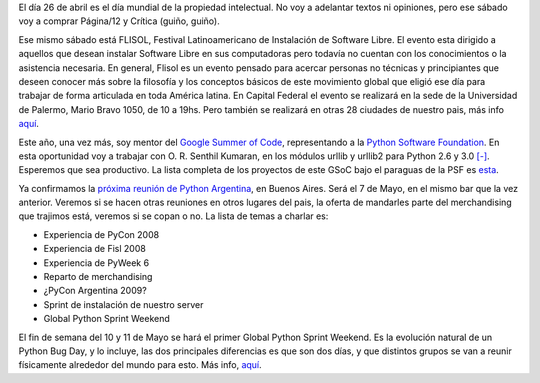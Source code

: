 .. title: Noticias varias
.. date: 2008-04-22 15:36:16
.. tags: propiedad intelectual, reunión, Python Argentina, bug day

El día 26 de abril es el día mundial de la propiedad intelectual. No voy a adelantar textos ni opiniones, pero ese sábado voy a comprar Página/12 y Crítica (guiño, guiño).

Ese mismo sábado está FLISOL, Festival Latinoamericano de Instalación de Software Libre. El evento esta dirigido a aquellos que desean instalar Software Libre en sus computadoras pero todavía no cuentan con los conocimientos o la asistencia necesaria. En general, Flisol es un evento pensado para acercar personas no técnicas y principiantes que deseen conocer más sobre la filosofía y los conceptos básicos de este movimiento global que eligió ese día para trabajar de forma articulada en toda América latina. En Capital Federal el evento se realizará en la sede de la Universidad de Palermo, Mario Bravo 1050, de 10 a 19hs. Pero también se realizará en otras 28 ciudades de nuestro pais, más info `aquí <http://www.flisol.net/>`_.

Este año, una vez más, soy mentor del `Google Summer of Code <http://code.google.com/soc/2008/>`_, representando a la `Python Software Foundation <http://www.python.org/psf/>`_. En esta oportunidad voy a trabajar con O. R. Senthil Kumaran, en los módulos urllib y urllib2 para Python 2.6 y 3.0 `[-] <http://code.google.com/soc/2008/psf/appinfo.html?csaid=F665E4DF3178BFE5>`_. Esperemos que sea productivo. La lista completa de los proyectos de este GSoC bajo el paraguas de la PSF es `esta <http://code.google.com/soc/2008/psf/about.html>`_.

Ya confirmamos la `próxima reunión de Python Argentina <http://www.python.com.ar/moin/Eventos/Reuniones/ProximaReunion>`_, en Buenos Aires. Será el 7 de Mayo, en el mismo bar que la vez anterior. Veremos si se hacen otras reuniones en otros lugares del pais, la oferta de mandarles parte del merchandising que trajimos está, veremos si se copan o no. La lista de temas a charlar es:

- Experiencia de PyCon 2008

- Experiencia de Fisl 2008

- Experiencia de PyWeek 6

- Reparto de merchandising

- ¿PyCon Argentina 2009?

- Sprint de instalación de nuestro server

- Global Python Sprint Weekend

El fin de semana del 10 y 11 de Mayo se hará el primer Global Python Sprint Weekend. Es la evolución natural de un Python Bug Day, y lo incluye, las dos principales diferencias es que son dos días, y que distintos grupos se van a reunir físicamente alrededor del mundo para esto. Más info, `aquí <http://wiki.python.org/moin/PythonBugDay>`_.
